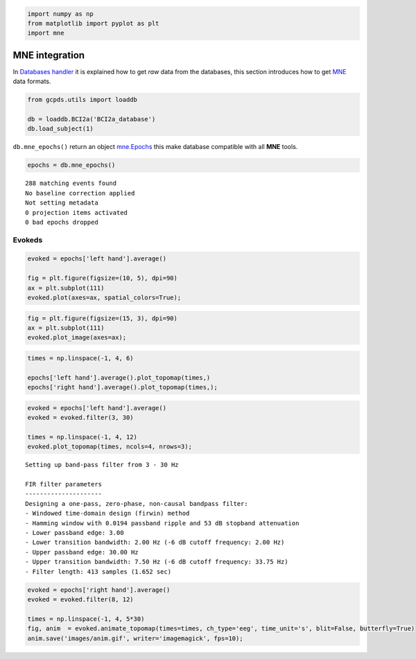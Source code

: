 .. code:: ipython3

    import numpy as np
    from matplotlib import pyplot as plt
    import mne

MNE integration
===============

In `Databases handler <01-databases.html>`__ it is explained how to get
*raw* data from the databases, this section introduces how to get
`MNE <https://mne.tools/stable/index.html>`__ data formats.

.. code:: ipython3

    from gcpds.utils import loaddb
    
    db = loaddb.BCI2a('BCI2a_database')
    db.load_subject(1)

``db.mne_epochs()`` return an object
`mne.Epochs <https://mne.tools/stable/generated/mne.Epochs.html?highlight=epoch>`__
this make database compatible with all **MNE** tools.

.. code:: ipython3

    epochs = db.mne_epochs()


.. parsed-literal::

    288 matching events found
    No baseline correction applied
    Not setting metadata
    0 projection items activated
    0 bad epochs dropped


Evokeds
-------

.. code:: ipython3

    evoked = epochs['left hand'].average()
    
    fig = plt.figure(figsize=(10, 5), dpi=90)
    ax = plt.subplot(111)
    evoked.plot(axes=ax, spatial_colors=True);



.. image:: 04-mne_integrations_files/04-mne_integrations_7_0.png


.. code:: ipython3

    fig = plt.figure(figsize=(15, 3), dpi=90)
    ax = plt.subplot(111)
    evoked.plot_image(axes=ax);



.. image:: 04-mne_integrations_files/04-mne_integrations_8_0.png


.. code:: ipython3

    times = np.linspace(-1, 4, 6)
    
    epochs['left hand'].average().plot_topomap(times,)
    epochs['right hand'].average().plot_topomap(times,);



.. image:: 04-mne_integrations_files/04-mne_integrations_9_0.png



.. image:: 04-mne_integrations_files/04-mne_integrations_9_1.png


.. code:: ipython3

    evoked = epochs['left hand'].average()
    evoked = evoked.filter(3, 30)
    
    times = np.linspace(-1, 4, 12)
    evoked.plot_topomap(times, ncols=4, nrows=3);


.. parsed-literal::

    Setting up band-pass filter from 3 - 30 Hz
    
    FIR filter parameters
    ---------------------
    Designing a one-pass, zero-phase, non-causal bandpass filter:
    - Windowed time-domain design (firwin) method
    - Hamming window with 0.0194 passband ripple and 53 dB stopband attenuation
    - Lower passband edge: 3.00
    - Lower transition bandwidth: 2.00 Hz (-6 dB cutoff frequency: 2.00 Hz)
    - Upper passband edge: 30.00 Hz
    - Upper transition bandwidth: 7.50 Hz (-6 dB cutoff frequency: 33.75 Hz)
    - Filter length: 413 samples (1.652 sec)
    



.. image:: 04-mne_integrations_files/04-mne_integrations_10_1.png


.. code:: ipython3

    evoked = epochs['right hand'].average()
    evoked = evoked.filter(8, 12)
    
    times = np.linspace(-1, 4, 5*30)
    fig, anim  = evoked.animate_topomap(times=times, ch_type='eeg', time_unit='s', blit=False, butterfly=True)
    anim.save('images/anim.gif', writer='imagemagick', fps=10);

|image0|

.. |image0| image:: images/anim.gif


